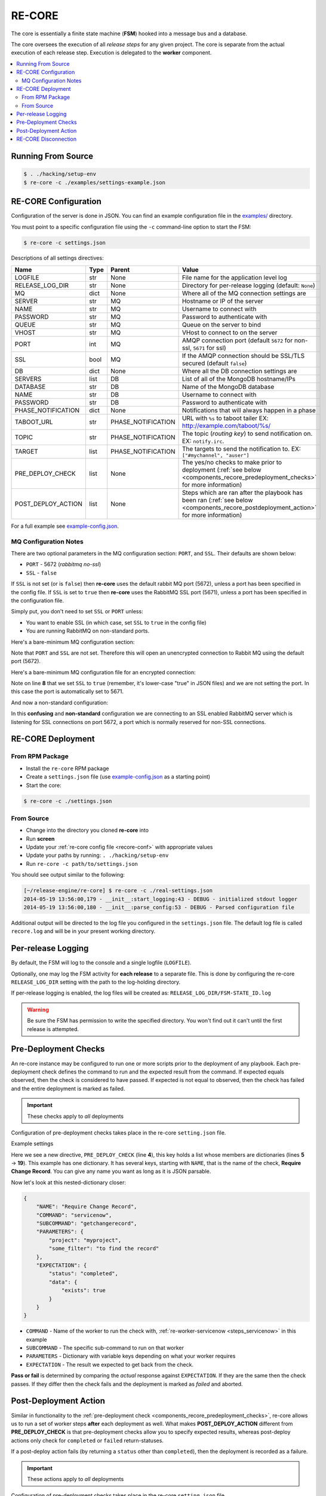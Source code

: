 .. _re_core:

RE-CORE
-------

The core is essentially a finite state machine (**FSM**) hooked into a
message bus and a database.

The core oversees the execution of all *release steps* for any given
project. The core is separate from the actual execution of each
release step. Execution is delegated to the **worker** component.

.. contents::
   :depth: 2
   :local:


Running From Source
~~~~~~~~~~~~~~~~~~~

.. code-block:: bash

   $ . ./hacking/setup-env
   $ re-core -c ./examples/settings-example.json


.. _recore-conf:

RE-CORE Configuration
~~~~~~~~~~~~~~~~~~~~~
Configuration of the server is done in JSON. You can find an example
configuration file in the `examples/
<https://github.com/RHInception/re-core/tree/master/examples>`_
directory.

You must point to a specific configuration file using the ``-c``
command-line option to start the FSM:

.. code-block:: bash

   $ re-core -c settings.json

Descriptions of all settings directives:

================== ====== ================== ===========================================
Name               Type   Parent             Value
================== ====== ================== ===========================================
LOGFILE            str    None               File name for the application level log
RELEASE_LOG_DIR    str    None               Directory for per-release logging (default: ``None``)
MQ                 dict   None               Where all of the MQ connection settings are
SERVER             str    MQ                 Hostname or IP of the server
NAME               str    MQ                 Username to connect with
PASSWORD           str    MQ                 Password to authenticate with
QUEUE              str    MQ                 Queue on the server to bind
VHOST              str    MQ                 VHost to connect to on the server
PORT               int    MQ                 AMQP connection port (default ``5672`` for non-ssl, ``5671`` for ssl)
SSL                bool   MQ                 If the AMQP connection should be SSL/TLS secured (default ``false``)
DB                 dict   None               Where all the DB connection settings are
SERVERS            list   DB                 List of all of the MongoDB hostname/IPs
DATABASE           str    DB                 Name of the MongoDB database
NAME               str    DB                 Username to connect with
PASSWORD           str    DB                 Password to authenticate with
PHASE_NOTIFICATION dict   None               Notifications that will always happen in a phase
TABOOT_URL         str    PHASE_NOTIFICATION URL with ``%s`` to taboot tailer EX: http://example.com/taboot/%s/
TOPIC              str    PHASE_NOTIFICATION The topic (`routing key`) to send notification on. EX: ``notify.irc``.
TARGET             list   PHASE_NOTIFICATION The targets to send the notification to. EX: ``["#mychannel", "auser"]``
PRE_DEPLOY_CHECK   list   None               The yes/no checks to make prior to deployment (:ref:`see below <components_recore_predeployment_checks>`  for more information)
POST_DEPLOY_ACTION list   None               Steps which are ran after the playbook has been ran (:ref:`see below <components_recore_postdeployment_action>`  for more information)
================== ====== ================== ===========================================

For a full example see `example-config.json <https://github.com/RHInception/re-core/blob/master/examples/settings-example.json>`_.

MQ Configuration Notes
++++++++++++++++++++++

There are two optional parameters in the MQ configuration section:
``PORT``, and ``SSL``. Their defaults are shown below:

* ``PORT`` - 5672 (*rabbitmq no-ssl*)
* ``SSL`` - ``false``

If ``SSL`` is not set (or is ``false``) then **re-core** uses the
default rabbit MQ port (5672), unless a port has been specified in the
config file. If ``SSL`` is set to ``true`` then **re-core** uses the
RabbitMQ SSL port (5671), unless a port has been specified in the
configuration file.

Simply put, you don't need to set ``SSL`` or ``PORT`` unless:

* You want to enable SSL (in which case, set ``SSL`` to ``true`` in
  the config file)
* You are running RabbitMQ on non-standard ports.

Here's a bare-minimum MQ configuration section:

.. code-block:: json
   :linenos:

   {
       "MQ": {
           "EXCHANGE": "my_exchange",
           "NAME": "username",
           "PASSWORD": "password",
           "QUEUE": "re",
           "SERVER": "amqp.example.com",
           "VHOST": "/"
       }
   }

Note that ``PORT`` and ``SSL`` are not set. Therefore this will open
an unencrypted connection to Rabbit MQ using the default port (5672).


Here's a bare-minimum MQ configuration file for an encrypted
connection:

.. code-block:: json
   :linenos:
   :emphasize-lines: 8

   {
       "MQ": {
           "EXCHANGE": "my_exchange",
           "NAME": "username",
           "PASSWORD": "password",
           "QUEUE": "re",
           "SERVER": "amqp.example.com",
           "SSL": true,
           "VHOST": "/"
       }
   }

Note on line **8** that we set ``SSL`` to ``true`` (remember, it's
lower-case "true" in JSON files) and we are not setting the port. In
this case the port is automatically set to 5671.

And now a non-standard configuration:

.. code-block:: json
   :linenos:
   :emphasize-lines: 6,9

   {
       "MQ": {
           "EXCHANGE": "my_exchange",
           "NAME": "username",
           "PASSWORD": "password",
           "PORT": 5672,
           "QUEUE": "re",
           "SERVER": "amqp.example.com",
           "SSL": true,
           "VHOST": "/"
       }
   }

In this **confusing** and **non-standard** configuration we are
connecting to an SSL enabled RabbitMQ server which is listening for
SSL connections on port 5672, a port which is normally reserved for
non-SSL connections.


.. _recore-deployment:

RE-CORE Deployment
~~~~~~~~~~~~~~~~~~

From RPM Package
++++++++++++++++

* Install the ``re-core`` RPM package
* Create a ``settings.json`` file (use `example-config.json
  <https://github.com/RHInception/re-core/blob/master/examples/settings-example.json>`_
  as a starting point)
* Start the core:

.. code-block:: bash

   $ re-core -c ./settings.json


From Source
+++++++++++

* Change into the directory you cloned **re-core** into
* Run **screen**
* Update your :ref:`re-core config file <recore-conf>` with appropriate values
* Update your paths by running: ``. ./hacking/setup-env``
* Run ``re-core -c path/to/settings.json``

You should see output similar to the following:

.. code-block:: bash

   [~/release-engine/re-core] $ re-core -c ./real-settings.json
   2014-05-19 13:56:00,179 - __init__:start_logging:43 - DEBUG - initialized stdout logger
   2014-05-19 13:56:00,180 - __init__:parse_config:53 - DEBUG - Parsed configuration file

Additional output will be directed to the log file you configured in
the ``settings.json`` file. The default log file is called
``recore.log`` and will be in your present working directory.


Per-release Logging
~~~~~~~~~~~~~~~~~~~

By default, the FSM will log to the console and a single logfile
(``LOGFILE``).

Optionally, one may log the FSM activity for **each release** to a
separate file. This is done by configuring the re-core
``RELEASE_LOG_DIR`` setting with the path to the log-holding
directory.

If per-release logging is enabled, the log files will be created as:
``RELEASE_LOG_DIR/FSM-STATE_ID.log``

.. warning::

   Be sure the FSM has permission to write the specified
   directory. You won't find out it can't until the first release is
   attempted.


.. code-block:: json
   :linenos:
   :emphasize-lines: 3

   {
       "LOGFILE": "recore.log",
       "RELEASE_LOG_DIR": "/var/log/recore",
       "MQ": {
           "SERVER": "amqp.example.com"
      }
   }


.. _components_recore_predeployment_checks:

Pre-Deployment Checks
~~~~~~~~~~~~~~~~~~~~~

An re-core instance may be configured to run one or more scripts prior
to the deployment of any playbook. Each pre-deployment check defines
the command to run and the expected result from the command. If
expected equals observed, then the check is considered to have
passed. If expected is not equal to observed, then the check has
failed and the entire deployment is marked as failed.

.. important:: These checks apply to *all* deployments

Configuration of pre-deployment checks takes place in the re-core
``setting.json`` file.

Example settings

.. code-block:: json
   :linenos:
   :emphasize-lines: 5-19

   {
       "LOGFILE": "recore.log",
       "RELEASE_LOG_DIR": null,
       "PRE_DEPLOY_CHECK": [
           {
               "NAME": "Require Change Record",
               "COMMAND": "servicenow",
               "SUBCOMMAND": "getchangerecord",
               "PARAMETERS": {
                   "project": "myproject",
                   "some_filter": "to find the record"
               },
               "EXPECTATION": {
                   "status": "completed",
                   "data": {
                       "exists": true
                   }
               }
           }
       ]
   }


Here we see a new directive, ``PRE_DEPLOY_CHECK`` (line **4**), this
key holds a list whose members are dictionaries (lines **5** →
**19**). This example has one dictionary. It has several keys,
starting with ``NAME``, that is the name of the check, **Require
Change Record**. You can give any name you want as long as it is JSON
parsable.

Now let's look at this nested-dictionary closer:

.. code-block:: python

   {
       "NAME": "Require Change Record",
       "COMMAND": "servicenow",
       "SUBCOMMAND": "getchangerecord",
       "PARAMETERS": {
           "project": "myproject",
           "some_filter": "to find the record"
       },
       "EXPECTATION": {
           "status": "completed",
           "data": {
               "exists": true
           }
       }
   }


* ``COMMAND`` - Name of the worker to run the check with,
  :ref:`re-worker-servicenow <steps_servicenow>` in this example
* ``SUBCOMMAND`` - The specific sub-command to run on that worker
* ``PARAMETERS`` - Dictionary with variable keys depending on what your worker requires
* ``EXPECTATION`` - The result we expected to get back from the check.

**Pass or fail** is determined by comparing the *actual* response
against ``EXPECTATION``. If they are the same then the check
passes. If they differ then the check fails and the deployment is
marked as *failed* and aborted.

.. _components_recore_postdeployment_action:

Post-Deployment Action
~~~~~~~~~~~~~~~~~~~~~~

Similar in functionality to the :ref:`pre-deployment check
<components_recore_predeployment_checks>`, re-core allows us to run a
set of worker steps **after** each deployment as well. What makes
**POST_DEPLOY_ACTION** different from **PRE_DEPLOY_CHECK** is that
pre-deployment checks allow you to specify expected results, whereas
post-deploy actions only check for ``completed`` or ``failed``
return-statuses.

If a post-deploy action fails (by returning a ``status`` other than
``completed``), then the deployment is recorded as a failure.

.. important:: These actions apply to *all* deployments

Configuration of pre-deployment checks takes place in the re-core
``setting.json`` file.

Let's take a look at example settings for a post-deploy action which
records the time the deployment finished in a Service Now change
record.

.. code-block:: json
   :linenos:

   {
       "POST_DEPLOY_ACTION": [
           {
               "NAME": "Update End Time",
               "COMMAND": "servicenow",
               "SUBCOMMAND": "UpdateEndTime",
               "PARAMETERS": {}
           }
       ]
   }



In this example we're defining an empty ``PARAMETERS`` key. This is
because the :ref:`ServiceNow <steps_servicenow>` worker's
:ref:`UpdateEndTime <steps_servicenow_updateendtime>` sub-command only
requires dynamic arguments. The FSM (*re-core*) will send dynamic
arguments to the worker automatically.


RE-CORE Disconnection
~~~~~~~~~~~~~~~~~~~~~

Much like the worker component **re-core** will attempt to reconnect to the
bus if it gets disconnected. However, a disconnect of **re-core** is likely
to be disruptive due to the use of temporary queues. Do not expect a flaky
**re-core** connection to be sufficient. A disconnection of **re-core**
should always stop a deployment dead in it's tracks and not restart it
if able to reconnect.

.. warning::

   If a deployment is taking place while **re-core** is disconnected it's highly unlikely that a notification will be sent out showing a failure.
